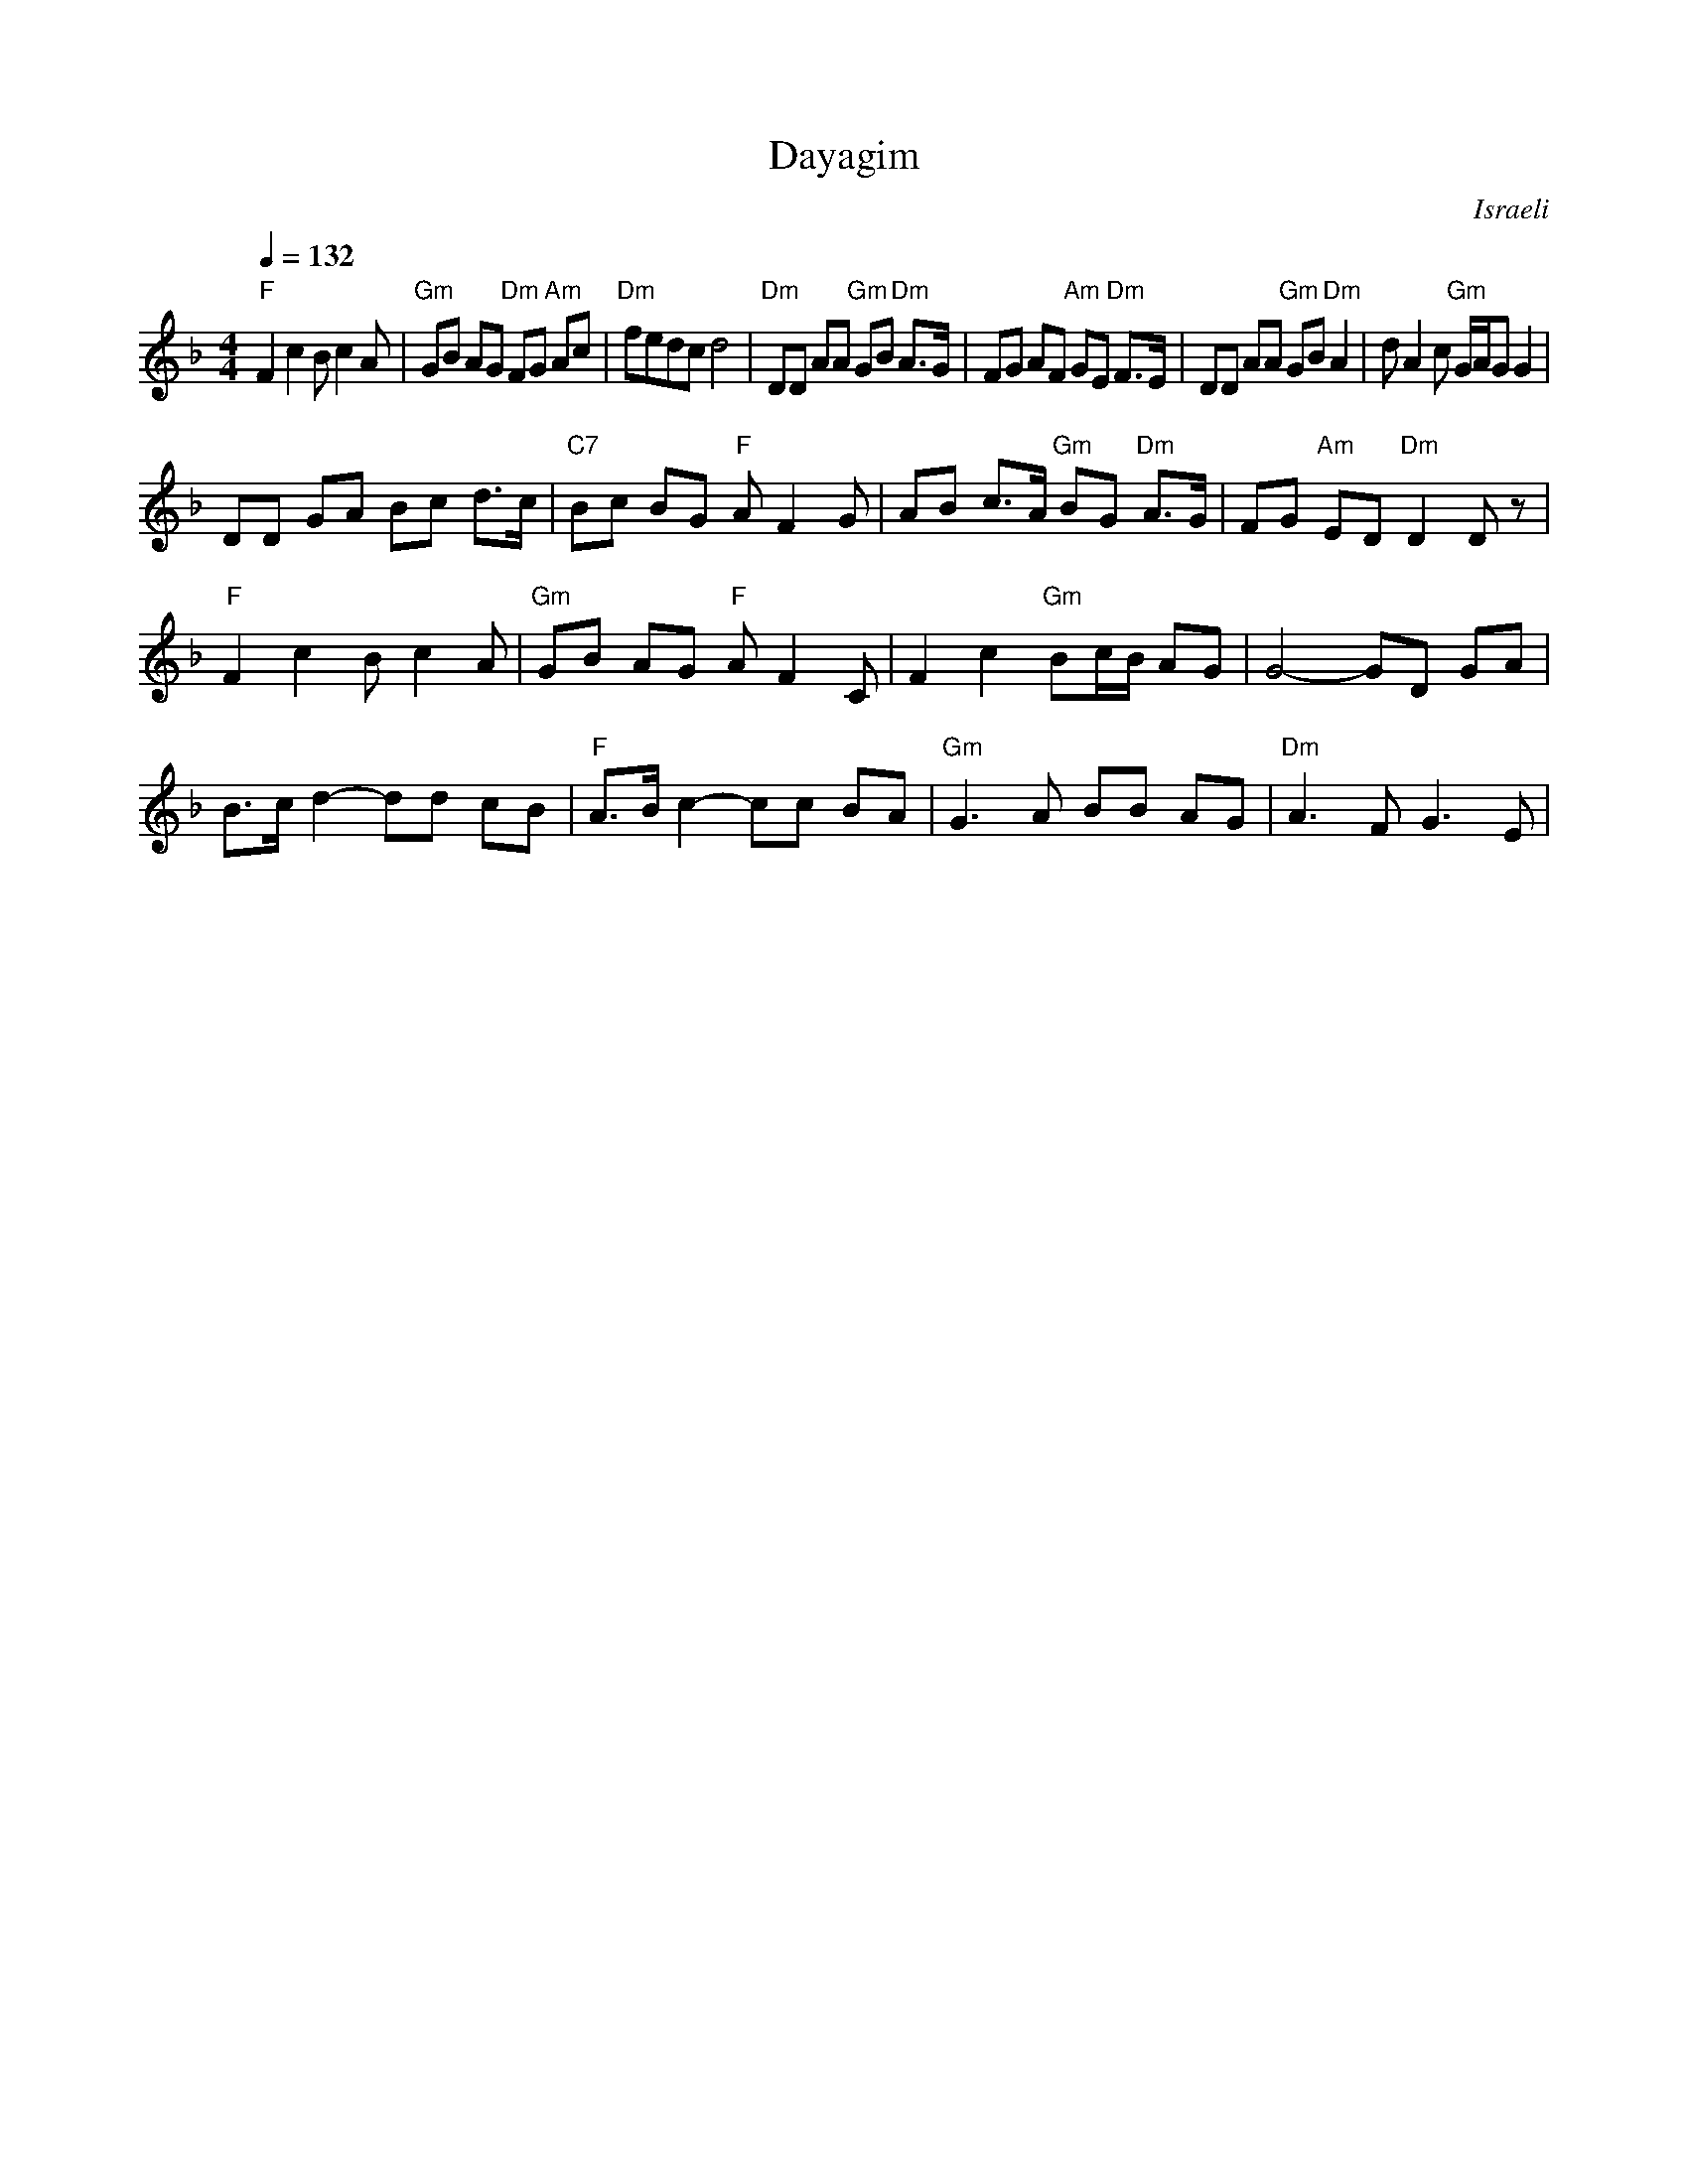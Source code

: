 X: 33
T:Dayagim
O:Israeli
S:Deborah Jones, Vancouver International Folk Dance Music Book
I:choreographer S. Hermon, 1969
D: Israeli Folk Dance Festival featuring Geula Zohar (Tikva 80)
F: http://www.youtube.com/watch?v=FwDNoEM5Ku4
Q:1/4=132
L:1/8
M:4/4
K:Dm
 "F" F2 c2 B c2 A           |"Gm" GB AG "Dm" FG "Am" Ac| "Dm" fedc d4           |\
 "Dm" DD AA "Gm" GB "Dm" A>G| FG AF "Am" GE "Dm" F>E   | DD AA "Gm" GB "Dm" A2  |\
 d A2 c "Gm" G/A/G G2       |
 DD GA Bc d>c               |"C7" Bc BG "F" A F2 G     | AB c>A "Gm" BG "Dm" A>G|\
 FG "Am" ED "Dm" D2 D z     |
 "F" F2 c2 B c2 A           |"Gm" GB AG "F" A F2 C     | F2 c2 "Gm" Bc/B/ AG    |\
 G4-GD GA                   |
 B>c d2-dd cB               | "F" A>B c2-cc BA         | "Gm" G3 A BB AG        |\
 "Dm" A3 F G3 E             |
